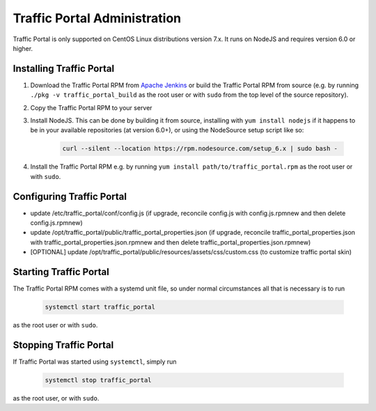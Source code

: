 ..
..
.. Licensed under the Apache License, Version 2.0 (the "License");
.. you may not use this file except in compliance with the License.
.. You may obtain a copy of the License at
..
..     http://www.apache.org/licenses/LICENSE-2.0
..
.. Unless required by applicable law or agreed to in writing, software
.. distributed under the License is distributed on an "AS IS" BASIS,
.. WITHOUT WARRANTIES OR CONDITIONS OF ANY KIND, either express or implied.
.. See the License for the specific language governing permissions and
.. limitations under the License.
..

*****************************
Traffic Portal Administration
*****************************
Traffic Portal is only supported on CentOS Linux distributions version 7.x. It runs on NodeJS and requires version 6.0 or higher.


Installing Traffic Portal
=========================

#. Download the Traffic Portal RPM from `Apache Jenkins <https://builds.apache.org/job/trafficcontrol-master-build/>`_ or build the Traffic Portal RPM from source (e.g. by running ``./pkg -v traffic_portal_build`` as the root user or with ``sudo`` from the top level of the source repository).
#. Copy the Traffic Portal RPM to your server
#. Install NodeJS. This can be done by building it from source, installing with ``yum install nodejs`` if it happens to be in your available repositories (at version 6.0+), or using the NodeSource setup script like so:

	.. code-block:: bash

		curl --silent --location https://rpm.nodesource.com/setup_6.x | sudo bash -

#. Install the Traffic Portal RPM e.g. by running ``yum install path/to/traffic_portal.rpm`` as the root user or with ``sudo``.


Configuring Traffic Portal
==========================

- update /etc/traffic_portal/conf/config.js (if upgrade, reconcile config.js with config.js.rpmnew and then delete config.js.rpmnew)
- update /opt/traffic_portal/public/traffic_portal_properties.json (if upgrade, reconcile traffic_portal_properties.json with traffic_portal_properties.json.rpmnew and then delete traffic_portal_properties.json.rpmnew)
- [OPTIONAL] update /opt/traffic_portal/public/resources/assets/css/custom.css (to customize traffic portal skin)


Starting Traffic Portal
=======================

The Traffic Portal RPM comes with a systemd unit file, so under normal circumstances all that is necessary is to run

	.. code-block:: bash

		systemctl start traffic_portal

as the root user or with ``sudo``.

Stopping Traffic Portal
=======================

If Traffic Portal was started using ``systemctl``, simply run

	.. code-block:: bash

		systemctl stop traffic_portal

as the root user, or with ``sudo``.
